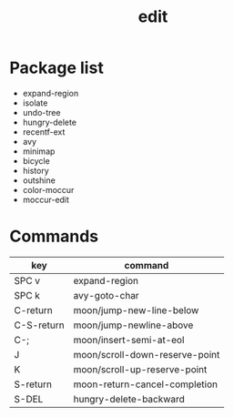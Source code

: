 #+TITLE: edit


* Package list

- expand-region
- isolate
- undo-tree
- hungry-delete
- recentf-ext
- avy
- minimap
- bicycle
- history
- outshine
- color-moccur
- moccur-edit


* Commands

| key        | command                        |
|------------+--------------------------------|
| SPC v      | expand-region                  |
| SPC k      | avy-goto-char                  |
| C-return   | moon/jump-new-line-below       |
| C-S-return | moon/jump-newline-above        |
| C-;        | moon/insert-semi-at-eol        |
| J          | moon/scroll-down-reserve-point |
| K          | moon/scroll-up-reserve-point   |
| S-return   | moon-return-cancel-completion  |
| S-DEL      | hungry-delete-backward         |

